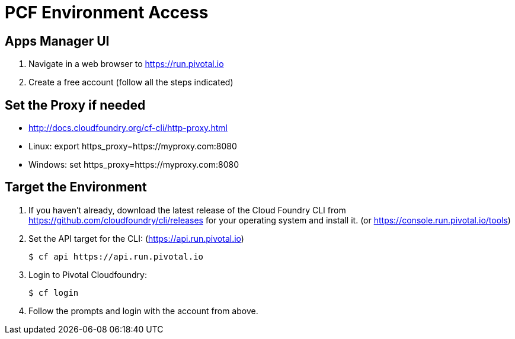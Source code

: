 = PCF Environment Access

== Apps Manager UI

. Navigate in a web browser to https://run.pivotal.io
. Create a free account (follow all the steps indicated)

== Set the Proxy if needed

* http://docs.cloudfoundry.org/cf-cli/http-proxy.html
* Linux: export https_proxy=https://myproxy.com:8080
* Windows: set https_proxy=https://myproxy.com:8080

== Target the Environment

. If you haven't already, download the latest release of the Cloud Foundry CLI from https://github.com/cloudfoundry/cli/releases for your operating system and install it. (or https://console.run.pivotal.io/tools)

. Set the API target for the CLI: (https://api.run.pivotal.io)
+
----
$ cf api https://api.run.pivotal.io
----

. Login to Pivotal Cloudfoundry:
+
----
$ cf login
----
+
. Follow the prompts and login with the account from above.
